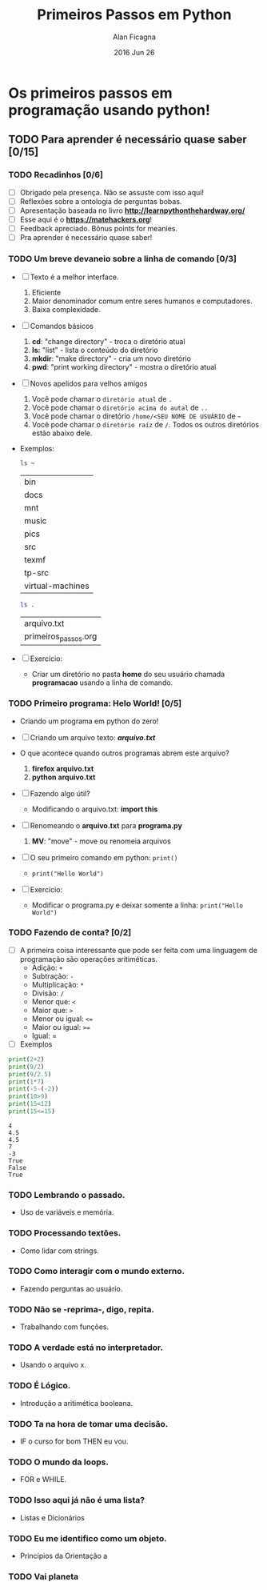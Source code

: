 #+TITLE:  Primeiros Passos em Python
#+AUTHOR: Alan Ficagna
#+EMAIL:  alan.ficagna@gmail.com
#+DATE:   2016 Jun 26
#+TAGS: apresentação

* Os primeiros passos em programação usando python!
** TODO Para *aprender* é necessário *quase* saber [0/15]
*** TODO Recadinhos [0/6]
    - [ ] Obrigado pela presença. Não se assuste com isso aqui!
    - [ ] Reflexões sobre a ontologia de perguntas bobas.
    - [ ] Apresentação baseada no livro *[[http://learnpythonthehardway.org/]]*
    - [ ] Esse aqui é o *[[https://matehackers.org]]*!
    - [ ] Feedback apreciado. Bônus points for meanies.
    - [ ] Pra aprender é necessário quase saber!

*** TODO Um breve devaneio sobre a linha de comando [0/3]
    - [ ] Texto é a melhor interface.
      1. Eficiente
      2. Maior denominador comum entre seres humanos e computadores.
      3. Baixa complexidade.

    - [ ] Comandos básicos
      1. *cd*: "change directory" - troca o diretório atual
      2. *ls:* "list" - lista o conteúdo do diretório
      3. *mkdir*: "make directory" - cria um novo diretório
      4. *pwd*: "print working directory" - mostra o diretório atual

    - [ ] Novos apelidos para velhos amigos
      1. Você pode chamar o =diretório atual= de =.=
      2. Você pode chamar o =diretório acima do autal= de =..=
      3. Você pode chamar o diretório =/home/<SEU NOME DE USUÁRIO= de =~=
      4. Você pode chamar o =diretório raíz= de =/=. Todos os outros
         diretórios estão abaixo dele.

    - Exemplos:

      #+BEGIN_SRC sh
        ls ~
      #+END_SRC

      #+RESULTS:
      | bin              |
      | docs             |
      | mnt              |
      | music            |
      | pics             |
      | src              |
      | texmf            |
      | tp-src           |
      | virtual-machines |

      #+BEGIN_SRC sh
        ls .
      #+END_SRC

      #+RESULTS:
      | arquivo.txt          |
      | primeiros_passos.org |

    - [ ] Exercício:
      - Criar um diretório no pasta *home* do seu usuário chamada
        *programacao* usando a linha de comando.

*** TODO Primeiro programa: *Helo World*! [0/5]

    - Criando um programa em python do zero!

    - [ ] Criando um arquivo texto: *[[file+emacs:arquivo.txt][arquivo.txt]]*
    - O que acontece quando outros programas abrem este arquivo?
      1. *firefox arquivo.txt*
      2. *python arquivo.txt*

    - [ ] Fazendo algo útil?
      - Modificando o arquivo.txt: *import this*

    - [ ] Renomeando o *arquivo.txt* para *programa.py*
      1. *MV*: "move" - move ou renomeia arquivos

    - [ ] O seu primeiro comando em python: =print()=
      + =print("Hello World")=

    - [ ] Exercício:
      - Modificar o programa.py e deixar somente a linha: =print("Hello World")=

*** TODO Fazendo de conta? [0/2]
    * [ ] A primeira coisa interessante que pode ser feita com uma
      linguagem de programação são operações aritiméticas.
      * Adição: =+=
      * Subtração: =-=
      * Multiplicação: =*=
      * Divisão: =/=
      * Menor que: =<=
      * Maior que: =>=
      * Menor ou igual: =<==
      * Maior ou igual: =>==
      * Igual: =
    * [ ] Exemplos

    #+BEGIN_SRC python :results output
      print(2+2)
      print(9/2)
      print(9/2.5)
      print(1*7)
      print(-5-(-2))
      print(10>9)
      print(15<12)
      print(15<=15)
    #+END_SRC

    #+RESULTS:
    : 4
    : 4.5
    : 4.5
    : 7
    : -3
    : True
    : False
    : True

*** TODO Lembrando o passado.
    - Uso de variáveis e memória.

*** TODO Processando textões.
    - Como lidar com strings.

*** TODO Como interagir com o mundo externo.
    - Fazendo perguntas ao usuário.

*** TODO Não se -reprima-, digo, repita.
    - Trabalhando com funções.

*** TODO A verdade está no interpretador.
    - Usando o arquivo x.

*** TODO É Lógico.
    - Introdução a aritimética booleana.

*** TODO Ta na hora de tomar uma decisão.
    - IF o curso for bom THEN eu vou.

*** TODO O mundo da loops.
    - FOR e WHILE.

*** TODO Isso aqui já não é uma lista?
    - Listas e Dicionários

*** TODO Eu me identifico como um objeto.
    - Princípios da Orientação a
*** TODO Vai planeta
